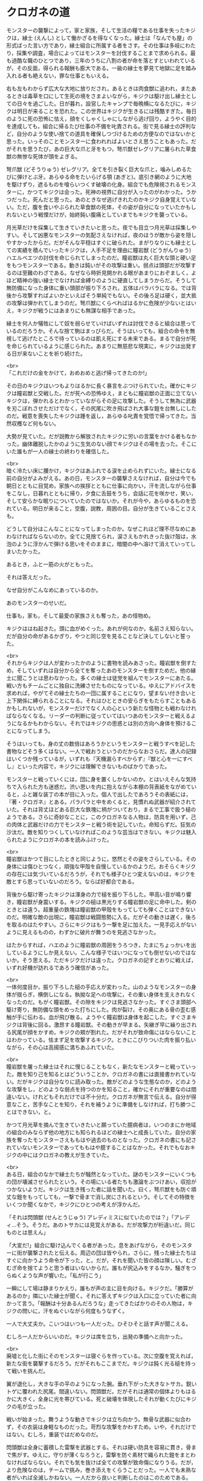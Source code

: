 #+OPTIONS: toc:nil
#+OPTIONS: \n:t

* クロガネの道

  モンスターの襲撃によって，家と家族，そして生活の糧である仕事を失ったキジクは，縁士 (えんし) として働かざるを得なくなった。縁士は「なんでも屋」の形式ばった言い方であり，縁士組合に所属する者をさす。その仕事は多岐にわたり，採集や調査，場合によってはモンスターを討伐することまで求められる。最も過酷な職のひとつであり，三年のうちに八割の者が命を落とすといわれているが，その反面，得られる報酬も膨大である。一級の縁士を夢見て地獄に足を踏み入れる者も絶えない，罪な仕事ともいえる。

  右も左もわからず広大な大地に放りだされ，あるときは肉食獣に追われ，またあるときは毒草を口にして生死の境をさまよいながら，キジクは駆け出し縁士としての日々を過ごした。日が暮れ，設営したキャンプで毎晩横になるたびに，キジクは明日が来ることを恐れた。この世界はキジクが生きるには残酷すぎた。毎日のように死の恐怖に怯え，顔をくしゃくしゃにしながら逃げ回り，ようやく目的を達成しても，組合に帰るたび仕事の不備を叱責される。街で見る縁士の評判など，自分のような使い捨ての道具を確保しつづけるための方便なのではないかと思った。いっそのことモンスターに食われればよいとさえ思うこともあった。だがそれを思うたび，あの巨大な爪と牙をもつ，弩爪獣ゼレグリアに屠られた草食獣の無惨な死体が頭をよぎる。

  弩爪獣 (どそうりゅう) ゼレグリア。全てを引き裂く巨大な爪と，噛みしめるたびに弾けとぶ牙。あらゆる命をたいらげる顎 (あぎと)。底引き網のように大地を駆けずり，遮るものを喰らいつくす破壊の化身。組合でも危険視されるモンスターに，かつてキジクは会った。死神の視界に自分が入ったのがわかった。うかつだった。死んだと思った。あのときなぜ逃げきれたのかキジク自身覚えていない。ただ，腹を食いやぶられた草食獣の死体，その姿が自分になっていたかもしれないという戦慄だけが，始終鈍い腹痛としていまでもキジクを襲っている。

  月光草だけを採集して生きていきたいと思った。夜でも目立つ月光草は採集しやすい。そして凶悪なモンスターの気配さえなければ，夜のほうが敵から姿を隠しやすかったからだ。だがそんな平穏はすぐに破られた。まがりなりにも縁士としての実績を積んでいったキジクは，人手不足を理由に瞳岩獣 (どうがんりゅう) ハエルベエツの討伐を命じられてしまったのだ。瞳岩獣は丸く巨大な頭と硬い足をもつモンスターである。動きは鈍いがその攻撃は重い。弱点は頭部だが攻撃するのは至難のわざである。なぜなら時折見開かれる眼があまりにおぞましく，よほど精神の強い縁士でなければ金縛りのように硬直してしまうからだ。そうして無防備になった身体に重い頭部が振り下ろされ，五体はバラバラになる。では背後から攻撃すればよいかといえばそう単純でもない。その後ろ足は硬く，並大抵の攻撃は弾かれてしまうのだ。弩爪獣にくらべればはるかに危険が少ないとはいえ，キジクが戦うにはあまりにも無謀な相手であった。

  縁士を何人か犠牲にして奴を弱らせていけばいずれは討伐できると組合は思っているのだろうか。そんな捨て駒はまっぴらだ。そうはいっても，組合の命令を無視して逃げたところで待っているのは飢え死にする未来である。まるで自分が死を命じられているように感じられた。あまりに無慈悲な現実に，キジクは出発する日が来ないことを祈り続けた。

  <br>
  「これだけの金をかけて，おめおめと逃げ帰ってきたのか!」

  その日のキジクはいつもよりはるかに長く暴言をぶつけられていた。確かにキジクは瞳岩獣と交戦した。だが死への恐怖ゆえ，まともに瞳岩獣の正面に立てないキジクは，弾かれるとわかっていながらその足に攻撃した。そうして無為に武器を刃こぼれさせただけでなく，その尻尾に吹き飛ばされ大事な鎧を台無しにしたのだ。戦意を喪失したキジクは踵を返し，あらゆる叱責を覚悟で帰ってきた。当然収穫など何もない。

  大勢が見ていた。だが説教から解放されたキジクに労いの言葉をかける者もなかった。幽体離脱したかのように生気のない顔でキジクはその場を去った。そこにいた誰もが一人の縁士の終わりを確信した。

  <br>
  暗く冷たい床に腰かけ，キジクはあふれでる涙を止められずにいた。縁士になる前の自分がよみがえる。あの日，モンスターの襲撃さえなければ，自分は今でも朝日とともに目覚め，家族への挨拶とともに仕事に向かい，汗を流しながら仕事をこなし，日暮れとともに帰り，夕食に舌鼓をうち，会話に花を咲かせ，笑い，そして安らかな眠りについていたのではないか。それが今や，あらゆるものを恐れている。明日が来ること，空腹，説教，周囲の目。自分が生きていることさえも。

  どうして自分はこんなことになってしまったのか。なぜこれほど理不尽なめにあわなければならないのか。全てに見捨てられ，涙さえもかれきった抜け殻は，水泡のように浮かんで弾ける思いをそのままに，暗闇の中へ溶けて消えていってしまいたかった。

  あるとき，ふと一筋の火がともった。

  それは答えだった。

  なぜ自分がこんなめにあっているのか。

  あのモンスターのせいだ。

  仕事も，家も，そして最愛の家族さえも奪った，あの怪物め。

  キジクははね起きた。頭に血がめぐった。あれが何なのか，名前さえ知らない。だが自分の命があるかぎり，やつと同じ空を見ることなど決してしないと誓った。

  <br>
  それからキジクは人が変わったかのように書物を読みあさった。瞳岩獣を倒すため，そしていずれは自分から全てを奪ったあのモンスターを倒すためだ。他の縁士に聞こうとは思わなかった。多くの縁士は徒党を組んでモンスターにあたる。戦い方もチームごとに独自に洗練させたものになっている。ゆえにアドバイスを求めれば，やがてその縁士たちの一団に属することになり，望まない付き合いと上下関係に縛られることになる。それはひとときの安らぎをもたらすこともあるかもしれないが，モンスターだけでなく人の心という新たな怪物とも戦わなければならなくなる。リーダーの判断に従っていてはいつあのモンスターと戦えるようになるかもわからない。それではキジクの思惑とは別の方向へ身体を預けることになってしまう。

  そうはいっても，身の丈の数倍はあろうかというモンスターと戦うすべを記した書物などそう多くはない。一人で戦おうというのだからなおさらだ。達人の記録はいくつか残っているが，いずれも『天機漏らすべからず』『獣と心を一にすべし』といった内容で，キジクには理解できないものばかりであった。

  モンスターと戦っていくには，団に身を置くしかないのか。とはいえそんな気持ちで入られた方も迷惑だ。渋い思いを内に抱えながら本棚の背表紙をながめていると，ふと雑な装丁の本が目に入った。個人で出したであろうその表紙には，『著・クロガネ』とある。パラパラと中をめくると，見慣れぬ武器が紹介されていた。それは背丈ほどある巨大な鉄塊に柄がついており，まるで工事で扱う槌のようである。さらに奇妙なことに，このクロガネなる人物は，防具を用いず，己の肉体と武器だけの力でモンスターと戦う術を記していた。命知らずだ。狂気の沙汰だ。敵を知りつくしていなければこのような芸当はできない。キジクは魅入られたようにクロガネの本を読みふけった。

  <br>
  瞳岩獣はかつて目にしたときと同じように，悠然とその姿をさらしている。その身体には傷ひとつなく，頑強な甲殻を自慢しているかのようだ。おそらくキジクの存在には気づいているだろうが，それでも様子ひとつ変えないのは，キジクを敵とすら思っていないのだろう。ならば好都合である。

  背後から駆け寄ったキジクは渾身の力で槌を振り下ろした。甲高い音が鳴り響き，瞳岩獣が身震いする。キジクの槌は黒光りする瞳岩獣の足に命中した。剣のときとは違う。超重量の鉄塊は瞳岩獣の甲殻をもってしても弾くことはできないのだ。明確な敵の出現に，瞳岩獣は戦闘態勢に入る。だがその動きは遅く，後ろを取るのはたやすい。さらにキジクはもう一撃を足に加えた。一見手応えがないように見えるものの，わずかに破片が舞うのを見逃さなかった。

  はたからすれば，ハエのように瞳岩獣の周囲をうろつき，たまにちょっかいを出しているようにしか見えない。こんな様子ではいつになっても倒せないのではないか。そう思える。ただキジクだけは違った。クロガネの記すとおりに戦えば，いずれ好機が訪れるであろう確信があった。

  <br>
  一体何度目か，振り下ろした槌の手応えが変わった。山のようなモンスターの身体が揺らぎ，横倒しになる。執拗な足への攻撃に，その重い身体を支えきれなくなったのだ。もがく瞳岩獣。その隙をキジクは見逃さなかった。すぐさま頭部へ駆け寄り，無防備な頭をめった打ちにした。肉が裂け，その奥にある骨の歪む感触が手に伝わる。血が飛び散る。ようやく瞳岩獣は身体を起こした。すぐさまキジクは背後に回る。激昂する瞳岩獣。その動きが早まる。矢継ぎ早に繰り出される尻尾が顔をかすめ，キジクの頬が割れた。だがそれが致命傷にはならないことはわかっている。怯まず足を攻撃するキジク。ときにこびりついた肉を振り払いながら，その心は高揚感に満ちあふれていた。

  <br>
  瞳岩獣を屠った縁士はそれに慢じることもなく，新たなモンスターと戦っていった。敵を知り己を知るとはどういうことか，クロガネの書には直接書かれていない。だがキジクは自分なりに読み取った。敵がどのような生態なのか，どのような攻撃をし，どのような弱点を持つのかを知ること，確かにそれが重要なのは間違いない。けれどもそれだけでは不十分だ。クロガネが無言で伝える。自分が得意なこと，苦手なことを知り，それを補うように準備をしなければ，打ち勝つことはできない，と。

  かつて月光草を摘んで生きていきたいと願っていた臆病者は，いつのまにか地域の組合のみならず他の地方にも知られるほどの縁士へと成長していた。自分の家族を奪ったモンスターさえももはや過去のものとなった。クロガネの書にも記されていないモンスターであってももはや臆することはなかった。それでもなおキジクの中にはクロガネの教えが生きていた。

  <br>
  ある日，組合のなかで縁士たちが騒然となっていた。謎のモンスターにいくつもの団が壊滅させられたという。その場にいる者たちも激論をぶつけあい，収拾がつかないようだ。キジクは生き残った者に話を聞いた。曰く，弩爪獣をも防ぐ頑丈な鎧をもってしても，一撃で骨まで消し炭にされるという。そしてその特徴をいくつか聞くなかで，キジクにひとつの考えが浮かんだ。

  「それは閃頭獣 (せんとうじゅう) アレディミスに似ていたのでは？」「アレディ…そう。そうだ。あのトサカには見覚えがある。だが攻撃力が桁違いだ。同じものとは思えん」

  「大変だ!」組合に駆け込んでくる者があった。息をあげながら，そのモンスターに街が襲撃されたと伝える。周辺の団は皆やられ，さらに，残った縁士たちはすぐに向かうよう命令が下った，と。だが，それを聞いた皆の顔は険しい。むざむざ命を捨てようと思う者はいないからだ。誰もが尻込みをするなか，騒ぎをつらぬくような声が響いた。「私が行こう」

  一瞬にして場は静まりかえり，誰もが声の主に目を向ける。キジクだ。「勝算があるのか」隣にいた縁士が聞く。それに答えずキジクは入口に立っていた者に向かって言う。「報酬は十分あるんだろうな」走ってきたばかりのその人物は，キジクの問いに，汗をぬぐいながら何度もうなずく。

  一人で大丈夫か。こいつはいつも一人だった。ひそひそと話す声が聞こえる。

  むしろ一人だからいいのだ。キジクは席を立ち，出発の準備へと向かった。

  <br>
  廃墟と化した街にそのモンスターは寝ぐらを作っている。次に空腹を覚えれば，新たな街を襲撃するだろう。だがそれもここまでだ。キジクは鈍く光る槌を持って戦いを挑んだ。

  翼が退化し，大きな手の平のようになった腕。垂れ下がった大きなトサカ。鋭いトゲに覆われた尻尾。間違いない。閃頭獣だ。だがそれは通常の個体よりもはるかに大きく，全身に光を帯びている。死と破壊を体現したそれが動くたびにキジクの毛が立った。

  戦いが始まった。舞うような動きでキジクは立ち向かう。無骨な武器に似合わず，その衣装は身軽なものだった。苛烈な攻撃をかわすため。いや，それだけではない。むしろ，重装ではだめなのだ。

  閃頭獣は全身に蓄積した雷撃を武器とする。それは硬い防具を容易に貫き，骨まで焦がす。ゆえに，守りが薄くなろうと，雷撃を防ぐ素材で織られた鎧をまとわなければならない。それでも気を抜けば全ての攻撃が致命傷になりうる。だが，より危険なのは，チームで挑み，巻き添えをくらうことだった。一人でも未熟な者がいれば全滅しかねない。一人だから良いと判断したのはこのためである。

  垂れさがったトサカに槌の攻撃が届き，蓄電を解除する。強力な武器や防具におごった者たちほど，この敵の罠にかかって命を奪われてきただろう。だがこれまで一人で戦ってきたキジクは，全ての攻撃を見切らなければ，そしてそれに適した準備をしなければ生き延びられなかった。様々な偶然が後押しするように，キジクは閃頭獣と互角にわたりあっていた。

  <br>
  期限が過ぎてもキジクは帰ってこなかった。顛末を記録するため，縁士の一団が廃墟を訪れた。切り裂かれた壁に，炭化した柱。それらが戦いの激しさを物語る。すえたにおいが漂ってきた。その悪臭をたどると，その先にはあちこちが圧し折れたモンスターの亡骸があった。やったのだ。キジクがやった。だがそこに閃頭獣を葬った英雄の姿はない。ただ，歪んだトサカに焦げた布の切れ端がついているのみであった。

  <br>
  <br>
  この物語はフィクションであり，実在の人物・団体とは一切関係ありません。

  Copyright (c) 2018 jamcha (jamcha.aa@gmail.com).

  <br>
  <br>
  <br>
  <br>
  <br>
  <br>
  <br>
  <br>
  <br>
  <br>
  「報酬は受取済だって？そんなばかな」地方にある縁士組合の受付でキジクが大声をあげる。街を破壊した閃頭獣，命がけでそれを倒したというのに，莫大な懸賞金は既に別の人物に支払われたというのだ。

  「間違いないよ。討伐した証拠だってある」怪訝な顔をするキジクをよそに，腰掛けた係員はそう言って，机の引き出しから書類を取り出して見せる。示された文書をながめながらキジクがたずねた。「その人，どんな人相だった？」

  「そうだなあ。みすぼらしい服に，やたらと大きな武器をかついでいたよ。たしか名前は…」

  <br>
  <br>
  -- 了 --

  ![[https://i.creativecommons.org/l/by-nc-sa/4.0/88x31.png][cc by-nc-sa]]
